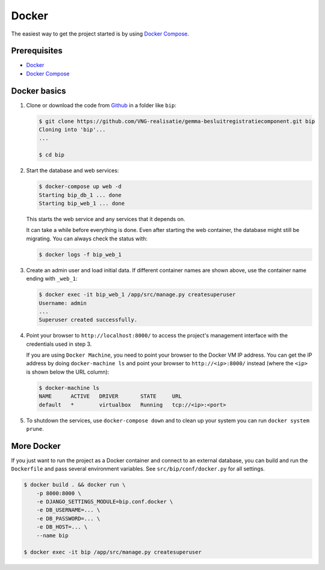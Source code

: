 Docker
======

The easiest way to get the project started is by using `Docker Compose`_.

Prerequisites
-------------

* `Docker`_
* `Docker Compose`_


Docker basics
-------------


1. Clone or download the code from `Github`_ in a folder like
   ``bip``:

   .. code-block:: bash

       $ git clone https://github.com/VNG-realisatie/gemma-besluitregistratiecomponent.git bip
       Cloning into 'bip'...
       ...

       $ cd bip

2. Start the database and web services:

   .. code-block:: bash

       $ docker-compose up web -d
       Starting bip_db_1 ... done
       Starting bip_web_1 ... done

   This starts the web service and any services that it depends on.

   It can take a while before everything is done. Even after starting the web
   container, the database might still be migrating. You can always check the
   status with:

   .. code-block:: bash

       $ docker logs -f bip_web_1


3. Create an admin user and load initial data. If different container names
   are shown above, use the container name ending with ``_web_1``:

   .. code-block:: bash

       $ docker exec -it bip_web_1 /app/src/manage.py createsuperuser
       Username: admin
       ...
       Superuser created successfully.

4. Point your browser to ``http://localhost:8000/`` to access the project's
   management interface with the credentials used in step 3.

   If you are using ``Docker Machine``, you need to point your browser to the
   Docker VM IP address. You can get the IP address by doing
   ``docker-machine ls`` and point your browser to
   ``http://<ip>:8000/`` instead (where the ``<ip>`` is shown below the URL
   column):

   .. code-block:: bash

       $ docker-machine ls
       NAME      ACTIVE   DRIVER       STATE     URL
       default   *        virtualbox   Running   tcp://<ip>:<port>

5. To shutdown the services, use ``docker-compose down`` and to clean up your
   system you can run ``docker system prune``.


More Docker
-----------

If you just want to run the project as a Docker container and connect to an
external database, you can build and run the ``Dockerfile`` and pass several
environment variables. See ``src/bip/conf/docker.py`` for
all settings.

.. code-block:: bash

    $ docker build . && docker run \
        -p 8000:8000 \
        -e DJANGO_SETTINGS_MODULE=bip.conf.docker \
        -e DB_USERNAME=... \
        -e DB_PASSWORD=... \
        -e DB_HOST=... \
        --name bip

    $ docker exec -it bip /app/src/manage.py createsuperuser


.. _Github: https://github.com/VNG-realisatie/gemma-besluitregistratiecomponent
.. _Docker: https://docs.docker.com/install/
.. _Docker Compose: https://docs.docker.com/compose/install/
